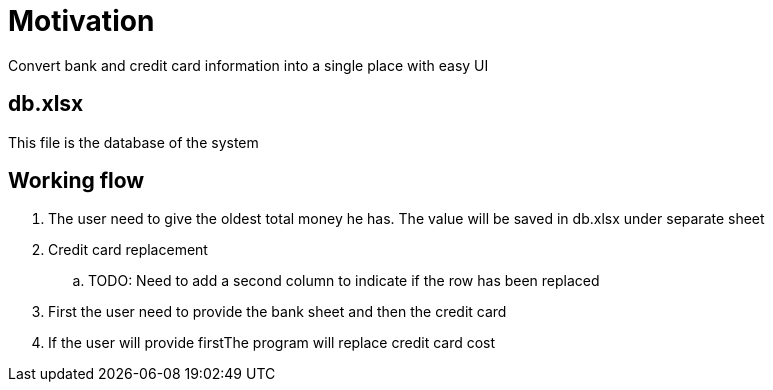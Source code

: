 = Motivation
Convert bank and credit card information into a single place with easy UI

== db.xlsx
This file is the database of the system

== Working flow
. The user need to give the oldest total money he has. The value will be saved in db.xlsx under separate sheet
. Credit card replacement
.. TODO: Need to add a second column to indicate if the row has been replaced 
. First the user need to provide the bank sheet and then the credit card
. If the user will provide firstThe program will replace credit card cost
